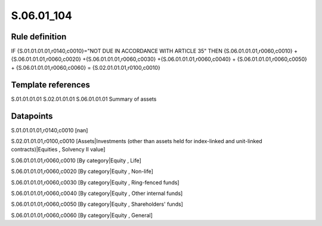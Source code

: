===========
S.06.01_104
===========

Rule definition
---------------

IF {S.01.01.01.01,r0140,c0010}="NOT DUE IN ACCORDANCE WITH ARTICLE 35"  THEN {S.06.01.01.01,r0060,c0010} + {S.06.01.01.01,r0060,c0020} +{S.06.01.01.01,r0060,c0030} +{S.06.01.01.01,r0060,c0040} +  {S.06.01.01.01,r0060,c0050} + {S.06.01.01.01,r0060,c0060} = {S.02.01.01.01,r0100,c0010}


Template references
-------------------

S.01.01.01.01
S.02.01.01.01
S.06.01.01.01 Summary of assets


Datapoints
----------

S.01.01.01.01,r0140,c0010 [nan]

S.02.01.01.01,r0100,c0010 [Assets|Investments (other than assets held for index-linked and unit-linked contracts)|Equities , Solvency II value]

S.06.01.01.01,r0060,c0010 [By category|Equity , Life]

S.06.01.01.01,r0060,c0020 [By category|Equity , Non-life]

S.06.01.01.01,r0060,c0030 [By category|Equity , Ring-fenced funds]

S.06.01.01.01,r0060,c0040 [By category|Equity , Other internal funds]

S.06.01.01.01,r0060,c0050 [By category|Equity , Shareholders' funds]

S.06.01.01.01,r0060,c0060 [By category|Equity , General]



